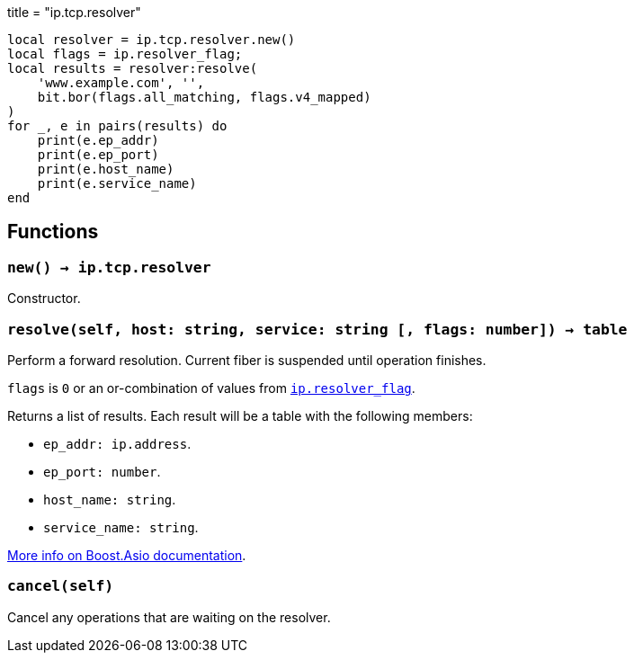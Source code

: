+++
title = "ip.tcp.resolver"
+++

[source,lua]
----
local resolver = ip.tcp.resolver.new()
local flags = ip.resolver_flag;
local results = resolver:resolve(
    'www.example.com', '',
    bit.bor(flags.all_matching, flags.v4_mapped)
)
for _, e in pairs(results) do
    print(e.ep_addr)
    print(e.ep_port)
    print(e.host_name)
    print(e.service_name)
end
----

== Functions

=== `new() -> ip.tcp.resolver`

Constructor.

=== `resolve(self, host: string, service: string [, flags: number]) -> table`

Perform a forward resolution. Current fiber is suspended until operation
finishes.

`flags` is `0` or an or-combination of values from
link:../ip.resolver_flag/[`ip.resolver_flag`].

Returns a list of results. Each result will be a table with the following
members:

* `ep_addr: ip.address`.
* `ep_port: number`.
* `host_name: string`.
* `service_name: string`.

https://www.boost.org/doc/libs/1_70_0/doc/html/boost_asio/reference/ip__basic_resolver/async_resolve/overload3.html[More
info on Boost.Asio documentation].

=== `cancel(self)`

Cancel any operations that are waiting on the resolver.
